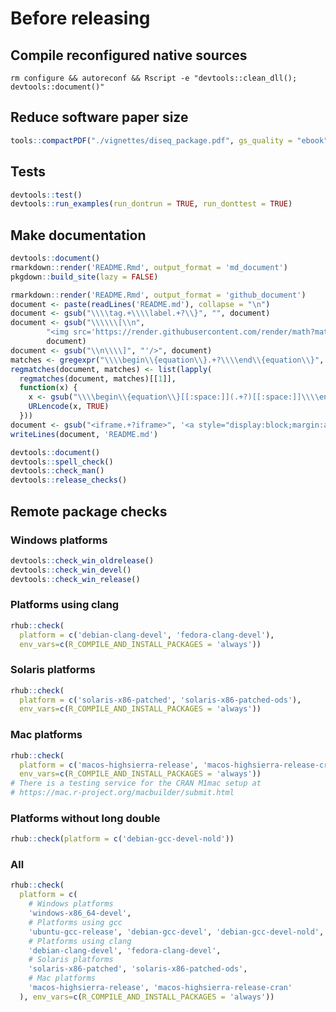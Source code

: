 * Before releasing
** Compile reconfigured native sources
#+begin_src shell :dir .. :results output 
rm configure && autoreconf && Rscript -e "devtools::clean_dll(); devtools::document()"
#+end_src

** Reduce software paper size
#+begin_src R :dir .. :results output :async
tools::compactPDF("./vignettes/diseq_package.pdf", gs_quality = "ebook")
#+end_src

** Tests
#+begin_src R :dir .. :results output :async
devtools::test()
devtools::run_examples(run_dontrun = TRUE, run_donttest = TRUE)
#+end_src

** Make documentation

#+begin_src R :dir .. :results output :async
devtools::document()
rmarkdown::render('README.Rmd', output_format = 'md_document')
pkgdown::build_site(lazy = FALSE)

rmarkdown::render('README.Rmd', output_format = 'github_document')
document <- paste(readLines('README.md'), collapse = "\n")
document <- gsub("\\\\tag.+\\\\label.+?\\}", "", document)
document <- gsub("\\\\\\[\\n", 
		"<img src='https://render.githubusercontent.com/render/math?math=" ,
		document)
document <- gsub("\\n\\\\]", "'/>", document)
matches <- gregexpr("\\\\begin\\{equation\\}.+?\\\\end\\{equation\\}", document)
regmatches(document, matches) <- list(lapply(
  regmatches(document, matches)[[1]], 
  function(x) { 
    x <- gsub("\\\\begin\\{equation\\}[[:space:]](.+?)[[:space:]]\\\\end\\{equation\\}", "\\1", x)
    URLencode(x, TRUE)
  }))
document <- gsub("<iframe.+?iframe>", '<a style="display:block;margin:auto" href="https://www.youtube.com/watch?v=Kkjkny94dgU" target="_blank"><img src="http://img.youtube.com/vi/Kkjkny94dgU/0.jpg"  alt="Session Recording" width="560" height="315" border="10" /></a>', document)
writeLines(document, 'README.md')

devtools::document()
devtools::spell_check()
devtools::check_man()
devtools::release_checks()
#+end_src

** Remote package checks

*** Windows platforms
#+begin_src R :eval no
devtools::check_win_oldrelease()
devtools::check_win_devel()
devtools::check_win_release()
#+end_src

*** Platforms using clang
#+begin_src R :dir .. :async
rhub::check(
  platform = c('debian-clang-devel', 'fedora-clang-devel'), 
  env_vars=c(R_COMPILE_AND_INSTALL_PACKAGES = 'always'))
#+end_src

*** Solaris platforms
#+begin_src R :dir .. :async
rhub::check(
  platform = c('solaris-x86-patched', 'solaris-x86-patched-ods'), 
  env_vars=c(R_COMPILE_AND_INSTALL_PACKAGES = 'always'))
#+end_src

*** Mac platforms
#+begin_src R :dir .. :async
rhub::check(
  platform = c('macos-highsierra-release', 'macos-highsierra-release-cran'), 
  env_vars=c(R_COMPILE_AND_INSTALL_PACKAGES = 'always'))
# There is a testing service for the CRAN M1mac setup at
# https://mac.r-project.org/macbuilder/submit.html
#+end_src

*** Platforms without long double
#+begin_src R :dir .. :async
rhub::check(platform = c('debian-gcc-devel-nold'))
#+end_src

*** All
#+begin_src R :dir .. :results output :async
rhub::check(
  platform = c(
    # Windows platforms
    'windows-x86_64-devel',
    # Platforms using gcc
    'ubuntu-gcc-release', 'debian-gcc-devel', 'debian-gcc-devel-nold', 'linux-x86_64-rocker-gcc-san',
    # Platforms using clang
    'debian-clang-devel', 'fedora-clang-devel',
    # Solaris platforms
    'solaris-x86-patched', 'solaris-x86-patched-ods',
    # Mac platforms
    'macos-highsierra-release', 'macos-highsierra-release-cran'
  ), env_vars=c(R_COMPILE_AND_INSTALL_PACKAGES = 'always'))
#+end_src

